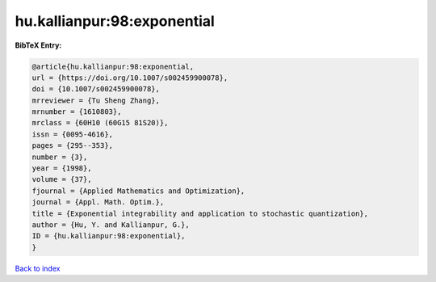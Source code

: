 hu.kallianpur:98:exponential
============================

.. :cite:t:`hu.kallianpur:98:exponential`

.. bibliography:: ../../All.bib

**BibTeX Entry:**

.. code-block:: bibtex

   @article{hu.kallianpur:98:exponential,
   url = {https://doi.org/10.1007/s002459900078},
   doi = {10.1007/s002459900078},
   mrreviewer = {Tu Sheng Zhang},
   mrnumber = {1610803},
   mrclass = {60H10 (60G15 81S20)},
   issn = {0095-4616},
   pages = {295--353},
   number = {3},
   year = {1998},
   volume = {37},
   fjournal = {Applied Mathematics and Optimization},
   journal = {Appl. Math. Optim.},
   title = {Exponential integrability and application to stochastic quantization},
   author = {Hu, Y. and Kallianpur, G.},
   ID = {hu.kallianpur:98:exponential},
   }

`Back to index <../index>`_
